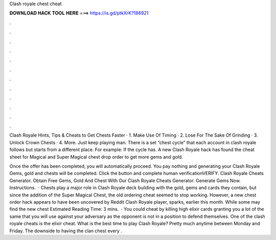 Clash royale chest cheat



𝐃𝐎𝐖𝐍𝐋𝐎𝐀𝐃 𝐇𝐀𝐂𝐊 𝐓𝐎𝐎𝐋 𝐇𝐄𝐑𝐄 ===> https://is.gd/ptkXrK?186921



.



.



.



.



.



.



.



.



.



.



.



.

Clash Royale Hints, Tips & Cheats to Get Chests Faster · 1. Make Use Of Timing · 2. Lose For The Sake Of Grinding · 3. Unlock Crown Chests · 4. More. Just keep playing man. There is a set “chest cycle” that each account in clash royale follows but starts from a different place. For example: If the cycle has. A new Clash Royale hack has found the cheat sheet for Magical and Super Magical chest drop order to get more gems and gold.

Once the offer has been completed, you will automatically proceed. You pay nothing and generating your Clash Royale Gems, gold and chests will be completed. Click the button and complete human verificationVERIFY. Clash Royale Cheats Generator. Obtain Free Gems, Gold And Chest With Our Clash Royale Cheats Generator. Generate Gems Now. Instructions.  · Chests play a major role in Clash Royale deck building with the gold, gems and cards they contain, but since the addition of the Super Magical Chest, the old ordering cheat seemed to stop working. However, a new chest order hack appears to have been uncovered by Reddit Clash Royale player, sparks, earlier this month. While some may find the new chest Estimated Reading Time: 3 mins.  · You could cheat by killing high elixir cards granting you a lot of the same that you will use against your adversary as the opponent is not in a position to defend themselves. One of the clash royale cheats is the elixir cheat. What is the best time to play Clash Royale? Pretty much anytime between Monday and Friday. The downside to having the clan chest every .

